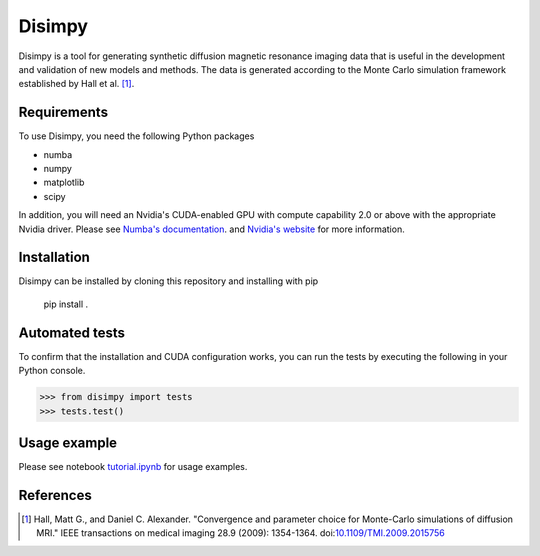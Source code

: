 *******
Disimpy
*******

Disimpy is a tool for generating synthetic diffusion magnetic resonance imaging
data that is useful in the development and validation of new models and methods.
The data is generated according to the Monte Carlo simulation framework
established by Hall et al. [1]_.

Requirements
============

To use Disimpy, you need the following Python packages

- numba
- numpy
- matplotlib
- scipy

In addition, you will need an Nvidia's CUDA-enabled GPU with compute capability
2.0 or above with the appropriate Nvidia driver. Please see `Numba's documentation
<https://numba.pydata.org/numba-doc/dev/cuda/overview.html>`_. and `Nvidia's website 
<https://developer.nvidia.com/cuda-toolkit>`_ for more information.

Installation
============

Disimpy can be installed by cloning this repository and installing with pip

    pip install .

Automated tests
===============

To confirm that the installation and CUDA configuration works, you can run the
tests by executing the following in your Python console.

>>> from disimpy import tests
>>> tests.test()
    
Usage example
=============

Please see notebook `tutorial.ipynb
<https://github.com/kerkelae/disimpy/blob/master/tutorial.ipynb>`_ for usage
examples.

References
==========

.. [1] Hall, Matt G., and Daniel C. Alexander. "Convergence and parameter choice for Monte-Carlo simulations of diffusion MRI." IEEE transactions on medical imaging 28.9 (2009): 1354-1364. doi:`10.1109/TMI.2009.2015756 <https://ieeexplore.ieee.org/document/4797853>`_


